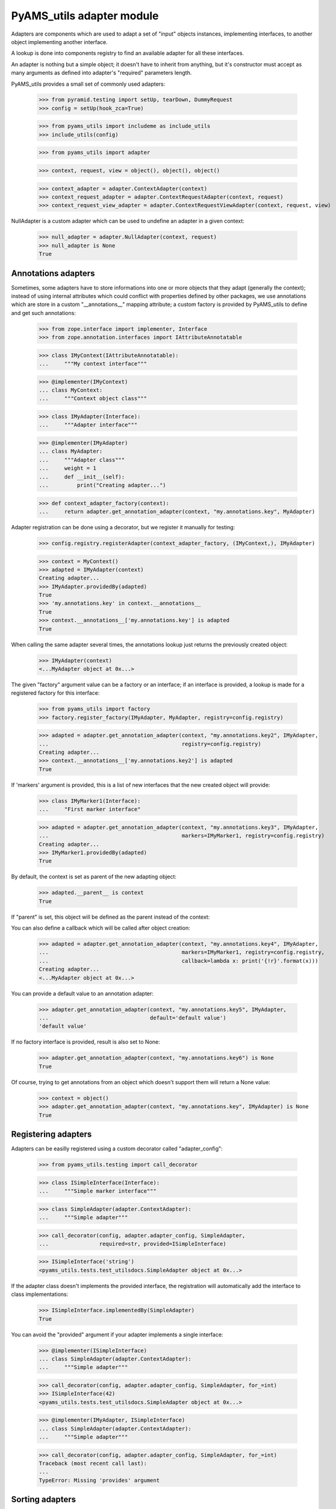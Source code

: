 
==========================
PyAMS_utils adapter module
==========================

Adapters are components which are used to adapt a set of "input" objects instances, implementing
interfaces, to another object implementing another interface.

A lookup is done into components registry to find an available adapter for all these interfaces.

An adapter is nothing but a simple object; it doesn't have to inherit from anything, but it's
constructor must accept as many arguments as defined into adapter's "required" parameters length.

PyAMS_utils provides a small set of commonly used adapters:

    >>> from pyramid.testing import setUp, tearDown, DummyRequest
    >>> config = setUp(hook_zca=True)

    >>> from pyams_utils import includeme as include_utils
    >>> include_utils(config)

    >>> from pyams_utils import adapter

    >>> context, request, view = object(), object(), object()

    >>> context_adapter = adapter.ContextAdapter(context)
    >>> context_request_adapter = adapter.ContextRequestAdapter(context, request)
    >>> context_request_view_adapter = adapter.ContextRequestViewAdapter(context, request, view)

NullAdapter is a custom adapter which can be used to undefine an adapter in a given context:

    >>> null_adapter = adapter.NullAdapter(context, request)
    >>> null_adapter is None
    True


Annotations adapters
--------------------

Sometimes, some adapters have to store informations into one or more objects that they adapt
(generally the context); instead of using internal attributes which could conflict with properties
defined by other packages, we use annotations which are store in a custom "__annotations__" mapping
attribute; a custom factory is provided by PyAMS_utils to define and get such annotations:

    >>> from zope.interface import implementer, Interface
    >>> from zope.annotation.interfaces import IAttributeAnnotatable

    >>> class IMyContext(IAttributeAnnotatable):
    ...     """My context interface"""

    >>> @implementer(IMyContext)
    ... class MyContext:
    ...     """Context object class"""

    >>> class IMyAdapter(Interface):
    ...     """Adapter interface"""

    >>> @implementer(IMyAdapter)
    ... class MyAdapter:
    ...     """Adapter class"""
    ...     weight = 1
    ...     def __init__(self):
    ...         print("Creating adapter...")

    >>> def context_adapter_factory(context):
    ...     return adapter.get_annotation_adapter(context, "my.annotations.key", MyAdapter)

Adapter registration can be done using a decorator, but we register it manually for testing:

    >>> config.registry.registerAdapter(context_adapter_factory, (IMyContext,), IMyAdapter)

    >>> context = MyContext()
    >>> adapted = IMyAdapter(context)
    Creating adapter...
    >>> IMyAdapter.providedBy(adapted)
    True
    >>> 'my.annotations.key' in context.__annotations__
    True
    >>> context.__annotations__['my.annotations.key'] is adapted
    True

When calling the same adapter several times, the annotations lookup just returns the previously
created object:

    >>> IMyAdapter(context)
    <...MyAdapter object at 0x...>

The given "factory" argument value can be a factory or an interface; if an interface is provided,
a lookup is made for a registered factory for this interface:

    >>> from pyams_utils import factory
    >>> factory.register_factory(IMyAdapter, MyAdapter, registry=config.registry)

    >>> adapted = adapter.get_annotation_adapter(context, "my.annotations.key2", IMyAdapter,
    ...                                          registry=config.registry)
    Creating adapter...
    >>> context.__annotations__['my.annotations.key2'] is adapted
    True

If 'markers' argument is provided, this is a list of new interfaces that the new created object
will provide:

    >>> class IMyMarker1(Interface):
    ...     "First marker interface"

    >>> adapted = adapter.get_annotation_adapter(context, "my.annotations.key3", IMyAdapter,
    ...                                          markers=IMyMarker1, registry=config.registry)
    Creating adapter...
    >>> IMyMarker1.providedBy(adapted)
    True

By default, the context is set as parent of the new adapting object:

    >>> adapted.__parent__ is context
    True

If "parent" is set, this object will be defined as the parent instead of the context:

You can also define a callback which will be called after object creation:

    >>> adapted = adapter.get_annotation_adapter(context, "my.annotations.key4", IMyAdapter,
    ...                                          markers=IMyMarker1, registry=config.registry,
    ...                                          callback=lambda x: print('{!r}'.format(x)))
    Creating adapter...
    <...MyAdapter object at 0x...>

You can provide a default value to an annotation adapter:

    >>> adapter.get_annotation_adapter(context, "my.annotations.key5", IMyAdapter,
    ...                                default='default value')
    'default value'

If no factory interface is provided, result is also set to None:

    >>> adapter.get_annotation_adapter(context, "my.annotations.key6") is None
    True


Of course, trying to get annotations from an object which doesn't support them will return a
None value:

    >>> context = object()
    >>> adapter.get_annotation_adapter(context, "my.annotations.key", IMyAdapter) is None
    True


Registering adapters
--------------------

Adapters can be easilly registered using a custom decorator called "adapter_config":

    >>> from pyams_utils.testing import call_decorator

    >>> class ISimpleInterface(Interface):
    ...     """Simple marker interface"""

    >>> class SimpleAdapter(adapter.ContextAdapter):
    ...     """Simple adapter"""

    >>> call_decorator(config, adapter.adapter_config, SimpleAdapter,
    ...                required=str, provided=ISimpleInterface)

    >>> ISimpleInterface('string')
    <pyams_utils.tests.test_utilsdocs.SimpleAdapter object at 0x...>

If the adapter class doesn't implements the provided interface, the registration will
automatically add the interface to class implementations:

    >>> ISimpleInterface.implementedBy(SimpleAdapter)
    True

You can avoid the "provided" argument if your adapter implements a single interface:

    >>> @implementer(ISimpleInterface)
    ... class SimpleAdapter(adapter.ContextAdapter):
    ...     """Simple adapter"""

    >>> call_decorator(config, adapter.adapter_config, SimpleAdapter, for_=int)
    >>> ISimpleInterface(42)
    <pyams_utils.tests.test_utilsdocs.SimpleAdapter object at 0x...>

    >>> @implementer(IMyAdapter, ISimpleInterface)
    ... class SimpleAdapter(adapter.ContextAdapter):
    ...     """Simple adapter"""

    >>> call_decorator(config, adapter.adapter_config, SimpleAdapter, for_=int)
    Traceback (most recent call last):
    ...
    TypeError: Missing 'provides' argument


Sorting adapters
----------------

It can be required to sort adapters based on a "weight":

    >>> call_decorator(config, adapter.adapter_config, SimpleAdapter,
    ...                required=IMyContext, provided=IMyAdapter, name='second')

    >>> context = MyContext()
    >>> sorted(config.registry.getAdapters((context,), IMyAdapter),
    ...        key=adapter.get_adapter_weight)
    Creating adapter...
    [('second', <....SimpleAdapter object at 0x...>), ('', <...MyAdapter object at 0x...>)]


Tests cleanup:

  >>> tearDown()
